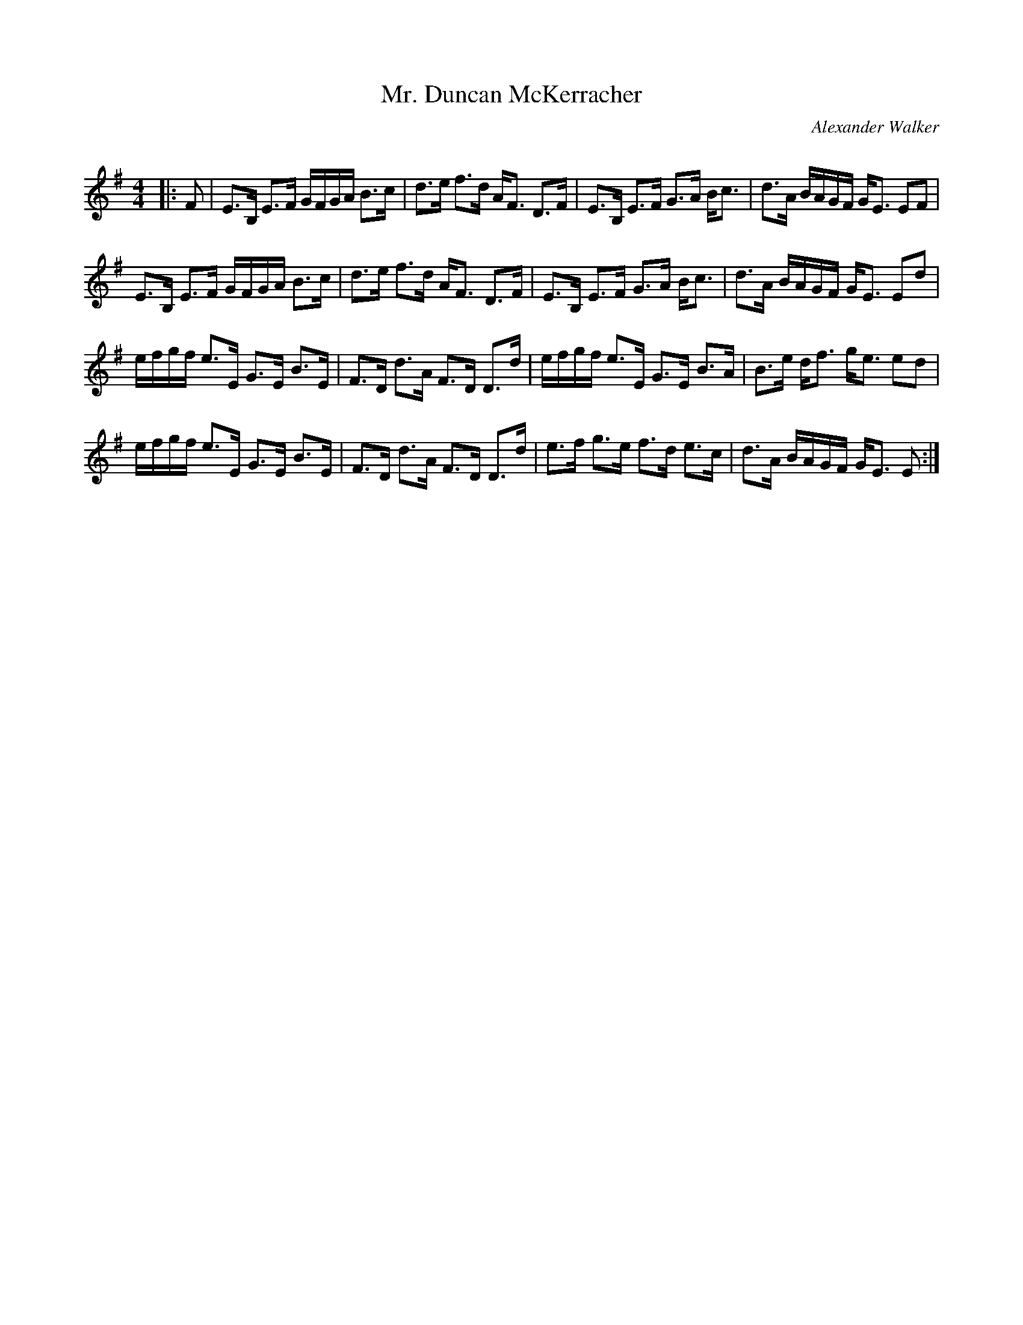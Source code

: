 X:1
T: Mr. Duncan McKerracher
C:Alexander Walker
R:Strathspey
Q: 128
K:Em
M:4/4
L:1/16
|:F2|E3B, E3F GFGA B3c|d3e f3d AF3 D3F|E3B, E3F G3A Bc3|d3A BAGF GE3 E2F2|
E3B, E3F GFGA B3c|d3e f3d AF3 D3F|E3B, E3F G3A Bc3|d3A BAGF GE3 E2d2|
efgf e3E G3E B3E|F3D d3A F3D D3d|efgf e3E G3E B3A|B3e df3 ge3 e2d2|
efgf e3E G3E B3E|F3D d3A F3D D3d|e3f g3e f3d e3c|d3A BAGF GE3 E2:|
